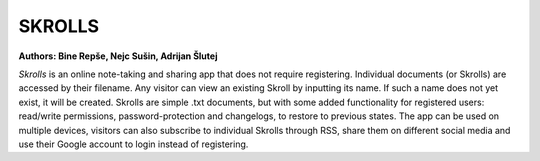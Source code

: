 =======
SKROLLS 
=======
**Authors: Bine Repše, Nejc Sušin, Adrijan Šlutej**

*Skrolls* is an online note-taking and sharing app that does not require registering. 
Individual documents (or Skrolls) are accessed by their filename. Any visitor can 
view an existing Skroll by inputting its name. If such a name does not yet exist, 
it will be created. Skrolls are simple .txt documents, but with some added 
functionality for registered users: read/write permissions, password-protection and 
changelogs, to restore to previous states. The app can be used on multiple devices, 
visitors can also subscribe to individual Skrolls through RSS, share them on different 
social media and use their Google account to login instead of registering.